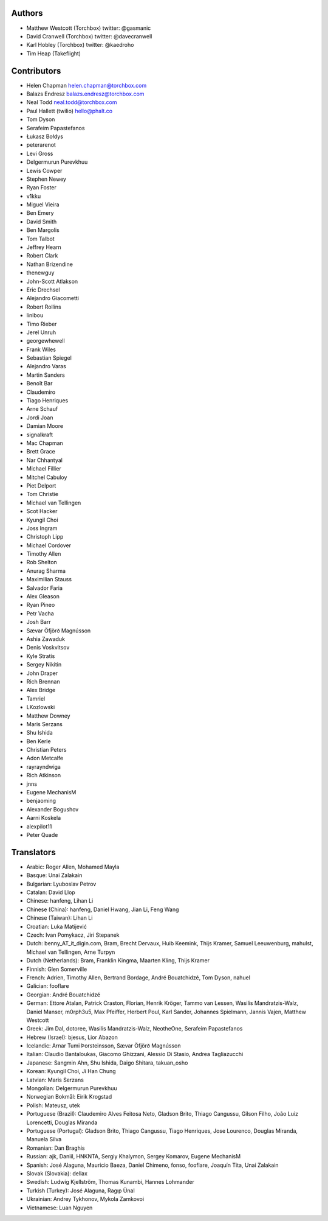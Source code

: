 Authors
================

* Matthew Westcott (Torchbox) twitter: @gasmanic
* David Cranwell (Torchbox) twitter: @davecranwell
* Karl Hobley (Torchbox) twitter: @kaedroho
* Tim Heap (Takeflight)

Contributors
============

* Helen Chapman helen.chapman@torchbox.com
* Balazs Endresz balazs.endresz@torchbox.com
* Neal Todd neal.todd@torchbox.com
* Paul Hallett (twilio) hello@phalt.co
* Tom Dyson
* Serafeim Papastefanos
* Łukasz Bołdys
* peterarenot
* Levi Gross
* Delgermurun Purevkhuu
* Lewis Cowper
* Stephen Newey
* Ryan Foster
* v1kku
* Miguel Vieira
* Ben Emery
* David Smith
* Ben Margolis
* Tom Talbot
* Jeffrey Hearn
* Robert Clark
* Nathan Brizendine
* thenewguy
* John-Scott Atlakson
* Eric Drechsel
* Alejandro Giacometti
* Robert Rollins
* linibou
* Timo Rieber
* Jerel Unruh
* georgewhewell
* Frank Wiles
* Sebastian Spiegel
* Alejandro Varas
* Martin Sanders
* Benoît Bar
* Claudemiro
* Tiago Henriques
* Arne Schauf
* Jordi Joan
* Damian Moore
* signalkraft
* Mac Chapman
* Brett Grace
* Nar Chhantyal
* Michael Fillier
* Mitchel Cabuloy
* Piet Delport
* Tom Christie
* Michael van Tellingen
* Scot Hacker
* Kyungil Choi
* Joss Ingram
* Christoph Lipp
* Michael Cordover
* Timothy Allen
* Rob Shelton
* Anurag Sharma
* Maximilian Stauss
* Salvador Faria
* Alex Gleason
* Ryan Pineo
* Petr Vacha
* Josh Barr
* Sævar Öfjörð Magnússon
* Ashia Zawaduk
* Denis Voskvitsov
* Kyle Stratis
* Sergey Nikitin
* John Draper
* Rich Brennan
* Alex Bridge
* Tamriel
* LKozlowski
* Matthew Downey
* Maris Serzans
* Shu Ishida
* Ben Kerle
* Christian Peters
* Adon Metcalfe
* rayrayndwiga
* Rich Atkinson
* jnns
* Eugene MechanisM
* benjaoming
* Alexander Bogushov
* Aarni Koskela
* alexpilot11
* Peter Quade


Translators
===========

* Arabic: Roger Allen, Mohamed Mayla
* Basque: Unai Zalakain
* Bulgarian: Lyuboslav Petrov
* Catalan: David Llop
* Chinese: hanfeng, Lihan Li
* Chinese (China): hanfeng, Daniel Hwang, Jian Li, Feng Wang
* Chinese (Taiwan): Lihan Li
* Croatian: Luka Matijević
* Czech: Ivan Pomykacz, Jiri Stepanek
* Dutch: benny_AT_it_digin.com, Bram, Brecht Dervaux, Huib Keemink, Thijs Kramer, Samuel Leeuwenburg, mahulst, Michael van Tellingen, Arne Turpyn
* Dutch (Netherlands): Bram, Franklin Kingma, Maarten Kling, Thijs Kramer
* Finnish: Glen Somerville
* French: Adrien, Timothy Allen, Bertrand Bordage, André Bouatchidzé, Tom Dyson, nahuel
* Galician: fooflare
* Georgian: André Bouatchidzé
* German: Ettore Atalan, Patrick Craston, Florian, Henrik Kröger, Tammo van Lessen, Wasilis Mandratzis-Walz, Daniel Manser, m0rph3u5, Max Pfeiffer, Herbert Poul, Karl Sander, Johannes Spielmann, Jannis Vajen, Matthew Westcott
* Greek: Jim Dal, dotoree, Wasilis Mandratzis-Walz, NeotheOne, Serafeim Papastefanos
* Hebrew (Israel): bjesus, Lior Abazon
* Icelandic: Arnar Tumi Þorsteinsson, Sævar Öfjörð Magnússon
* Italian: Claudio Bantaloukas, Giacomo Ghizzani, Alessio Di Stasio, Andrea Tagliazucchi
* Japanese: Sangmin Ahn, Shu Ishida, Daigo Shitara, takuan_osho
* Korean: Kyungil Choi, Ji Han Chung
* Latvian: Maris Serzans
* Mongolian: Delgermurun Purevkhuu
* Norwegian Bokmål: Eirik Krogstad
* Polish: Mateusz, utek
* Portuguese (Brazil): Claudemiro Alves Feitosa Neto, Gladson Brito, Thiago Cangussu, Gilson Filho, João Luiz Lorencetti, Douglas Miranda
* Portuguese (Portugal): Gladson Brito, Thiago Cangussu, Tiago Henriques, Jose Lourenco, Douglas Miranda, Manuela Silva
* Romanian: Dan Braghis
* Russian: ajk, Daniil, HNKNTA, Sergiy Khalymon, Sergey Komarov, Eugene MechanisM
* Spanish: José Alaguna, Mauricio Baeza, Daniel Chimeno, fonso, fooflare, Joaquín Tita, Unai Zalakain
* Slovak (Slovakia): dellax
* Swedish: Ludwig Kjellström, Thomas Kunambi, Hannes Lohmander
* Turkish (Turkey): José Alaguna, Ragıp Ünal
* Ukrainian: Andrey Tykhonov, Mykola Zamkovoi
* Vietnamese: Luan Nguyen
